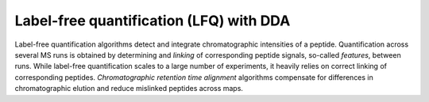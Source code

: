 Label-free quantification (LFQ) with DDA
========================================

Label-free quantification algorithms detect and integrate chromatographic intensities of a peptide. 
Quantification across several MS runs is obtained by determining and *linking* of corresponding peptide signals, so-called
*features*, between runs. While label-free quantification scales to a large
number of experiments, it heavily relies on correct linking of corresponding peptides.
*Chromatographic retention time alignment* algorithms compensate for differences
in chromatographic elution and reduce mislinked peptides across maps.

